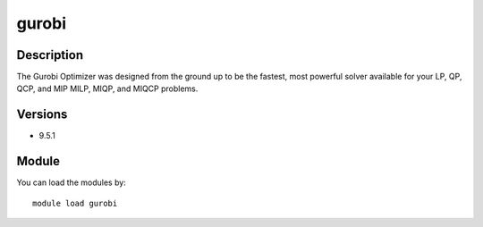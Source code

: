 .. _backbone-label:

gurobi
==============================

Description
~~~~~~~~
The Gurobi Optimizer was designed from the ground up to be the fastest, most powerful solver available for your LP, QP, QCP, and MIP MILP, MIQP, and MIQCP problems.

Versions
~~~~~~~~
- 9.5.1

Module
~~~~~~~~
You can load the modules by::

    module load gurobi

